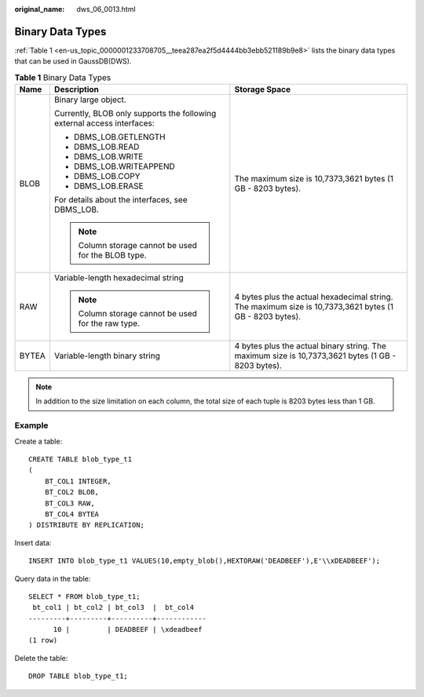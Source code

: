 :original_name: dws_06_0013.html

.. _dws_06_0013:

Binary Data Types
=================

:ref:`Table 1 <en-us_topic_0000001233708705__teea287ea2f5d4444bb3ebb521189b9e8>` lists the binary data types that can be used in GaussDB(DWS).

.. _en-us_topic_0000001233708705__teea287ea2f5d4444bb3ebb521189b9e8:

.. table:: **Table 1** Binary Data Types

   +-----------------------+-------------------------------------------------------------------------+---------------------------------------------------------------------------------------------------------+
   | Name                  | Description                                                             | Storage Space                                                                                           |
   +=======================+=========================================================================+=========================================================================================================+
   | BLOB                  | Binary large object.                                                    | The maximum size is 10,7373,3621 bytes (1 GB - 8203 bytes).                                             |
   |                       |                                                                         |                                                                                                         |
   |                       | Currently, BLOB only supports the following external access interfaces: |                                                                                                         |
   |                       |                                                                         |                                                                                                         |
   |                       | -  DBMS_LOB.GETLENGTH                                                   |                                                                                                         |
   |                       | -  DBMS_LOB.READ                                                        |                                                                                                         |
   |                       | -  DBMS_LOB.WRITE                                                       |                                                                                                         |
   |                       | -  DBMS_LOB.WRITEAPPEND                                                 |                                                                                                         |
   |                       | -  DBMS_LOB.COPY                                                        |                                                                                                         |
   |                       | -  DBMS_LOB.ERASE                                                       |                                                                                                         |
   |                       |                                                                         |                                                                                                         |
   |                       | For details about the interfaces, see DBMS_LOB.                         |                                                                                                         |
   |                       |                                                                         |                                                                                                         |
   |                       | .. note::                                                               |                                                                                                         |
   |                       |                                                                         |                                                                                                         |
   |                       |    Column storage cannot be used for the BLOB type.                     |                                                                                                         |
   +-----------------------+-------------------------------------------------------------------------+---------------------------------------------------------------------------------------------------------+
   | RAW                   | Variable-length hexadecimal string                                      | 4 bytes plus the actual hexadecimal string. The maximum size is 10,7373,3621 bytes (1 GB - 8203 bytes). |
   |                       |                                                                         |                                                                                                         |
   |                       | .. note::                                                               |                                                                                                         |
   |                       |                                                                         |                                                                                                         |
   |                       |    Column storage cannot be used for the raw type.                      |                                                                                                         |
   +-----------------------+-------------------------------------------------------------------------+---------------------------------------------------------------------------------------------------------+
   | BYTEA                 | Variable-length binary string                                           | 4 bytes plus the actual binary string. The maximum size is 10,7373,3621 bytes (1 GB - 8203 bytes).      |
   +-----------------------+-------------------------------------------------------------------------+---------------------------------------------------------------------------------------------------------+

.. note::

   In addition to the size limitation on each column, the total size of each tuple is 8203 bytes less than 1 GB.

Example
-------

Create a table:

::

   CREATE TABLE blob_type_t1
   (
       BT_COL1 INTEGER,
       BT_COL2 BLOB,
       BT_COL3 RAW,
       BT_COL4 BYTEA
   ) DISTRIBUTE BY REPLICATION;

Insert data:

::

   INSERT INTO blob_type_t1 VALUES(10,empty_blob(),HEXTORAW('DEADBEEF'),E'\\xDEADBEEF');

Query data in the table:

::

   SELECT * FROM blob_type_t1;
    bt_col1 | bt_col2 | bt_col3  |  bt_col4
   ---------+---------+----------+------------
         10 |         | DEADBEEF | \xdeadbeef
   (1 row)

Delete the table:

::

   DROP TABLE blob_type_t1;
